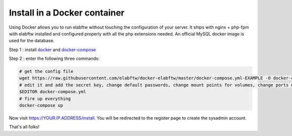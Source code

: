 .. _install-docker:

Install in a Docker container
=============================

.. image:: img/docker.png
    :align: center
    :alt: docker

Using Docker allows you to run elabftw without touching the configuration of your server.
It ships with nginx + php-fpm with elabftw installed and configured properly with all the php extensions needed.
An official MySQL docker image is used for the database.

Step 1 : install `docker <https://docs.docker.com/engine/installation/>`_ and `docker-compose <https://docs.docker.com/compose/install/>`_

Step 2 : enter the following three commands:

.. code-block:: bash

    # get the config file
    wget https://raw.githubusercontent.com/elabftw/docker-elabftw/master/docker-compose.yml-EXAMPLE -O docker-compose.yml
    # edit it and add the secret key, change default passwords, change mount points for volumes, change ports mapping
    $EDITOR docker-compose.yml
    # fire up everything
    docker-compose up

Now visit https://YOUR.IP.ADDRESS/install. You will be redirected to the register page to create the sysadmin account.

That's all folks!
